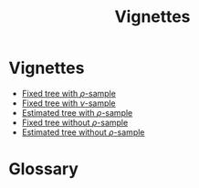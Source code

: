 #+title: Vignettes

* Vignettes

- [[file:./fixed-tree-with-rho/README.org][Fixed tree with \(\rho\)-sample]]
- [[file:./fixed-tree-with-nu/README.org][Fixed tree with \(\nu\)-sample]]
- [[file:./estimated-tree-with-rho/README.org][Estimated tree with \(\rho\)-sample]]
- [[file:./fixed-tree-without-rho/README.org][Fixed tree without \(\rho\)-sample]]
- [[file:./estimated-tree-without-rho/README.org][Estimated tree without \(\rho\)-sample]]

* Glossary
